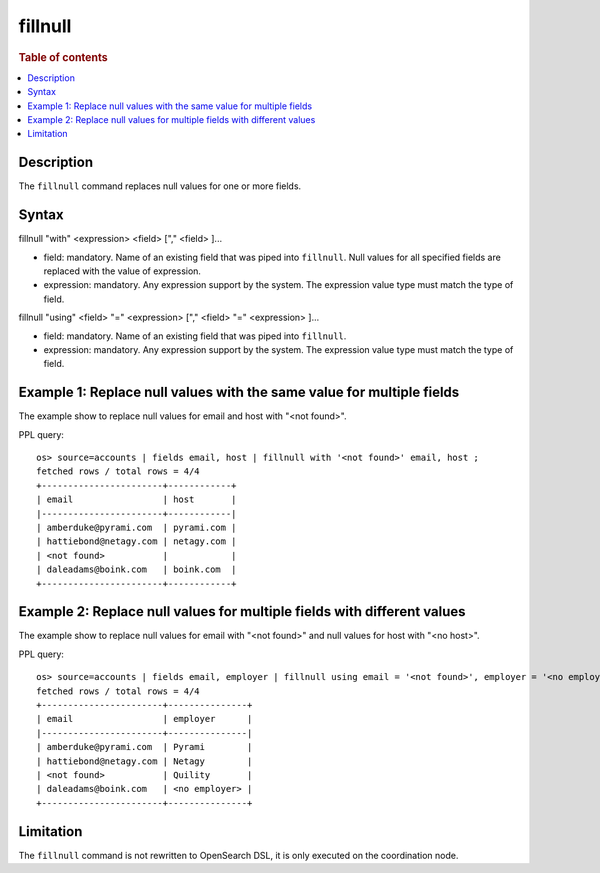 =============
fillnull
=============

.. rubric:: Table of contents

.. contents::
   :local:
   :depth: 2


Description
============
| The ``fillnull`` command replaces null values for one or more fields.


Syntax
============
fillnull "with" <expression> <field> ["," <field> ]...

* field: mandatory. Name of an existing field that was piped into ``fillnull``. Null values for all specified fields are replaced with the value of expression.
* expression: mandatory. Any expression support by the system. The expression value type must match the type of field.

fillnull "using" <field> "=" <expression> ["," <field> "=" <expression> ]...

* field: mandatory. Name of an existing field that was piped into ``fillnull``.
* expression: mandatory. Any expression support by the system. The expression value type must match the type of field.

Example 1: Replace null values with the same value for multiple fields
======================================================================

The example show to replace null values for email and host with "<not found>".

PPL query::

    os> source=accounts | fields email, host | fillnull with '<not found>' email, host ;
    fetched rows / total rows = 4/4
    +-----------------------+------------+
    | email                 | host       |
    |-----------------------+------------|
    | amberduke@pyrami.com  | pyrami.com |
    | hattiebond@netagy.com | netagy.com |
    | <not found>           |            |
    | daleadams@boink.com   | boink.com  |
    +-----------------------+------------+

Example 2: Replace null values for multiple fields with different values
========================================================================

The example show to replace null values for email with "<not found>" and null values for host with "<no host>".

PPL query::

    os> source=accounts | fields email, employer | fillnull using email = '<not found>', employer = '<no employer>' ;
    fetched rows / total rows = 4/4
    +-----------------------+---------------+
    | email                 | employer      |
    |-----------------------+---------------|
    | amberduke@pyrami.com  | Pyrami        |
    | hattiebond@netagy.com | Netagy        |
    | <not found>           | Quility       |
    | daleadams@boink.com   | <no employer> |
    +-----------------------+---------------+

Limitation
==========
The ``fillnull`` command is not rewritten to OpenSearch DSL, it is only executed on the coordination node.